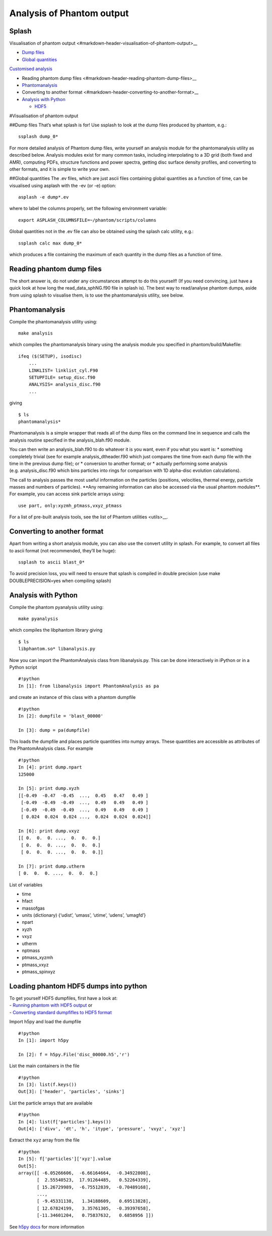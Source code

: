 Analysis of Phantom output
==========================

Splash
------

Visualisation of phantom output
<#markdown-header-visualisation-of-phantom-output>\_\_

-  `Dump files <#markdown-header-dump-files>`__
-  `Global quantities <#markdown-header-global-quantities>`__

`Customised analysis <#markdown-header-customised-analysis>`__

-  Reading phantom dump files
   <#markdown-header-reading-phantom-dump-files>\_\_
-  `Phantomanalysis <#markdown-header-phantomanalysis>`__
-  Converting to another format
   <#markdown-header-converting-to-another-format>\_\_
-  `Analysis with Python <#markdown-header-analysis-with-python>`__

   -  `HDF5 <#markdown-header-loading-phantom-hdf5-dumps-into-python>`__

#Visualisation of phantom output

##Dump files That’s what splash is for! Use ssplash to look at the dump
files produced by phantom, e.g.:

::

   ssplash dump_0*

For more detailed analysis of Phantom dump files, write yourself an
analysis module for the phantomanalysis utility as described below.
Analysis modules exist for many common tasks, including interpolating to
a 3D grid (both fixed and AMR), computing PDFs, structure functions and
power spectra, getting disc surface density profiles, and converting to
other formats, and it is simple to write your own.

##Global quantities The .ev files, which are just ascii files containing
global quantities as a function of time, can be visualised using asplash
with the -ev (or -e) option:

::

   asplash -e dump*.ev

where to label the columns properly, set the following environment
variable:

::

   export ASPLASH_COLUMNSFILE=~/phantom/scripts/columns

Global quantities not in the .ev file can also be obtained using the
splash calc utility, e.g.:

::

   ssplash calc max dump_0*

which produces a file containing the maximum of each quantity in the
dump files as a function of time.

Reading phantom dump files
--------------------------

The short answer is, do not under any circumstances attempt to do this
yourself! (If you need convincing, just have a quick look at how long
the read_data_sphNG.f90 file in splash is). The best way to read/analyse
phantom dumps, aside from using splash to visualise them, is to use the
phantomanalysis utility, see below.

Phantomanalysis
---------------

Compile the phantomanalysis utility using:

::

   make analysis

which compiles the phantomanalysis binary using the analysis module you
specified in phantom/build/Makefile:

::

   ifeq ($(SETUP), isodisc)
       ...
       LINKLIST= linklist_cyl.F90
       SETUPFILE= setup_disc.f90
       ANALYSIS= analysis_disc.f90
       ...

giving

::

   $ ls
   phantomanalysis*

Phantomanalysis is a simple wrapper that reads all of the dump files on
the command line in sequence and calls the analysis routine specified in
the analysis_blah.f90 module.

You can then write an analysis_blah.f90 to do whatever it is you want,
even if you what you want is: \* something completely trivial (see for
example analysis_dtheader.f90 which just compares the time from each
dump file with the time in the previous dump file); or \* conversion to
another format; or \* actually performing some analysis
(e.g. analysis_disc.f90 which bins particles into rings for comparison
with 1D alpha-disc evolution calculations).

The call to analysis passes the most useful information on the particles
(positions, velocities, thermal energy, particle masses and numbers of
particles). \**Any remaining information can also be accessed via the
usual phantom modules**. For example, you can access sink particle
arrays using:

::

   use part, only:xyzmh_ptmass,vxyz_ptmass

For a list of pre-built analysis tools, see the list of Phantom
utilities <utils>\__.

Converting to another format
----------------------------

Apart from writing a short analysis module, you can also use the convert
utility in splash. For example, to convert all files to ascii format
(not recommended, they’ll be huge):

::

   ssplash to ascii blast_0*

To avoid precision loss, you will need to ensure that splash is compiled
in double precision (use make DOUBLEPRECISION=yes when compiling splash)

Analysis with Python
--------------------

Compile the phantom pyanalysis utility using:

::

   make pyanalysis

which compiles the libphantom library giving

::

   $ ls
   libphantom.so* libanalysis.py

Now you can import the PhantomAnalysis class from libanalysis.py. This
can be done interactively in iPython or in a Python script

::

   #!python
   In [1]: from libanalysis import PhantomAnalysis as pa

and create an instance of this class with a phantom dumpfile

::

   #!python
   In [2]: dumpfile = 'blast_00000'

   In [3]: dump = pa(dumpfile)

This loads the dumpfile and places particle quantities into numpy
arrays. These quantities are accessible as attributes of the
PhantomAnalysis class. For example

::

   #!python
   In [4]: print dump.npart
   125000

   In [5]: print dump.xyzh
   [[-0.49  -0.47  -0.45  ...,  0.45   0.47   0.49 ]
    [-0.49  -0.49  -0.49  ...,  0.49   0.49   0.49 ]
    [-0.49  -0.49  -0.49  ...,  0.49   0.49   0.49 ]
    [ 0.024  0.024  0.024 ...,  0.024  0.024  0.024]]

   In [6]: print dump.vxyz
   [[ 0.  0.  0. ...,  0.  0.  0.]
    [ 0.  0.  0. ...,  0.  0.  0.]
    [ 0.  0.  0. ...,  0.  0.  0.]]

   In [7]: print dump.utherm
   [ 0.  0.  0. ...,  0.  0.  0.]

List of variables

-  time
-  hfact
-  massofgas
-  units (dictionary) {‘udist’, ‘umass’, ‘utime’, ‘udens’, ‘umagfd’}
-  npart
-  xyzh
-  vxyz
-  utherm
-  nptmass
-  ptmass_xyzmh
-  ptmass_vxyz
-  ptmass_spinxyz

Loading phantom HDF5 dumps into python
--------------------------------------

| To get yourself HDF5 dumpfiles, first have a look at:
| - `Running phantom with HDF5 output <hdf5>`__ or
| - `Converting standard dumpfifles to HDF5
  format <https://bitbucket.org/danielprice/phantom/wiki/hdf5#markdown-header-converting-standard-output-files-to-hdf5-format>`__

Import h5py and load the dumpfile

::

   #!python
   In [1]: import h5py

   In [2]: f = h5py.File('disc_00000.h5','r')

List the main containers in the file

::

   #!python
   In [3]: list(f.keys())
   Out[3]: ['header', 'particles', 'sinks']

List the particle arrays that are available

::

   #!python
   In [4]: list(f['particles'].keys())
   Out[4]: ['divv', 'dt', 'h', 'itype', 'pressure', 'vxyz', 'xyz']

Extract the ``xyz`` array from the file

::

   #!python
   In [5]: f['particles']['xyz'].value
   Out[5]:
   array([[ -6.05266606,  -6.66164664,  -0.34922808],
          [  2.55540523,  17.91264485,   0.52264339],
          [ 15.26729989,  -6.75512839,  -0.70489168],
          ...,
          [ -9.45331138,   1.34188609,   0.69513828],
          [ 12.67824199,   3.35761305,  -0.39397658],
          [-11.34601204,   0.75837632,   0.6858956 ]])

See `h5py docs <http://docs.h5py.org/en/stable/quick.html>`__ for more
information

